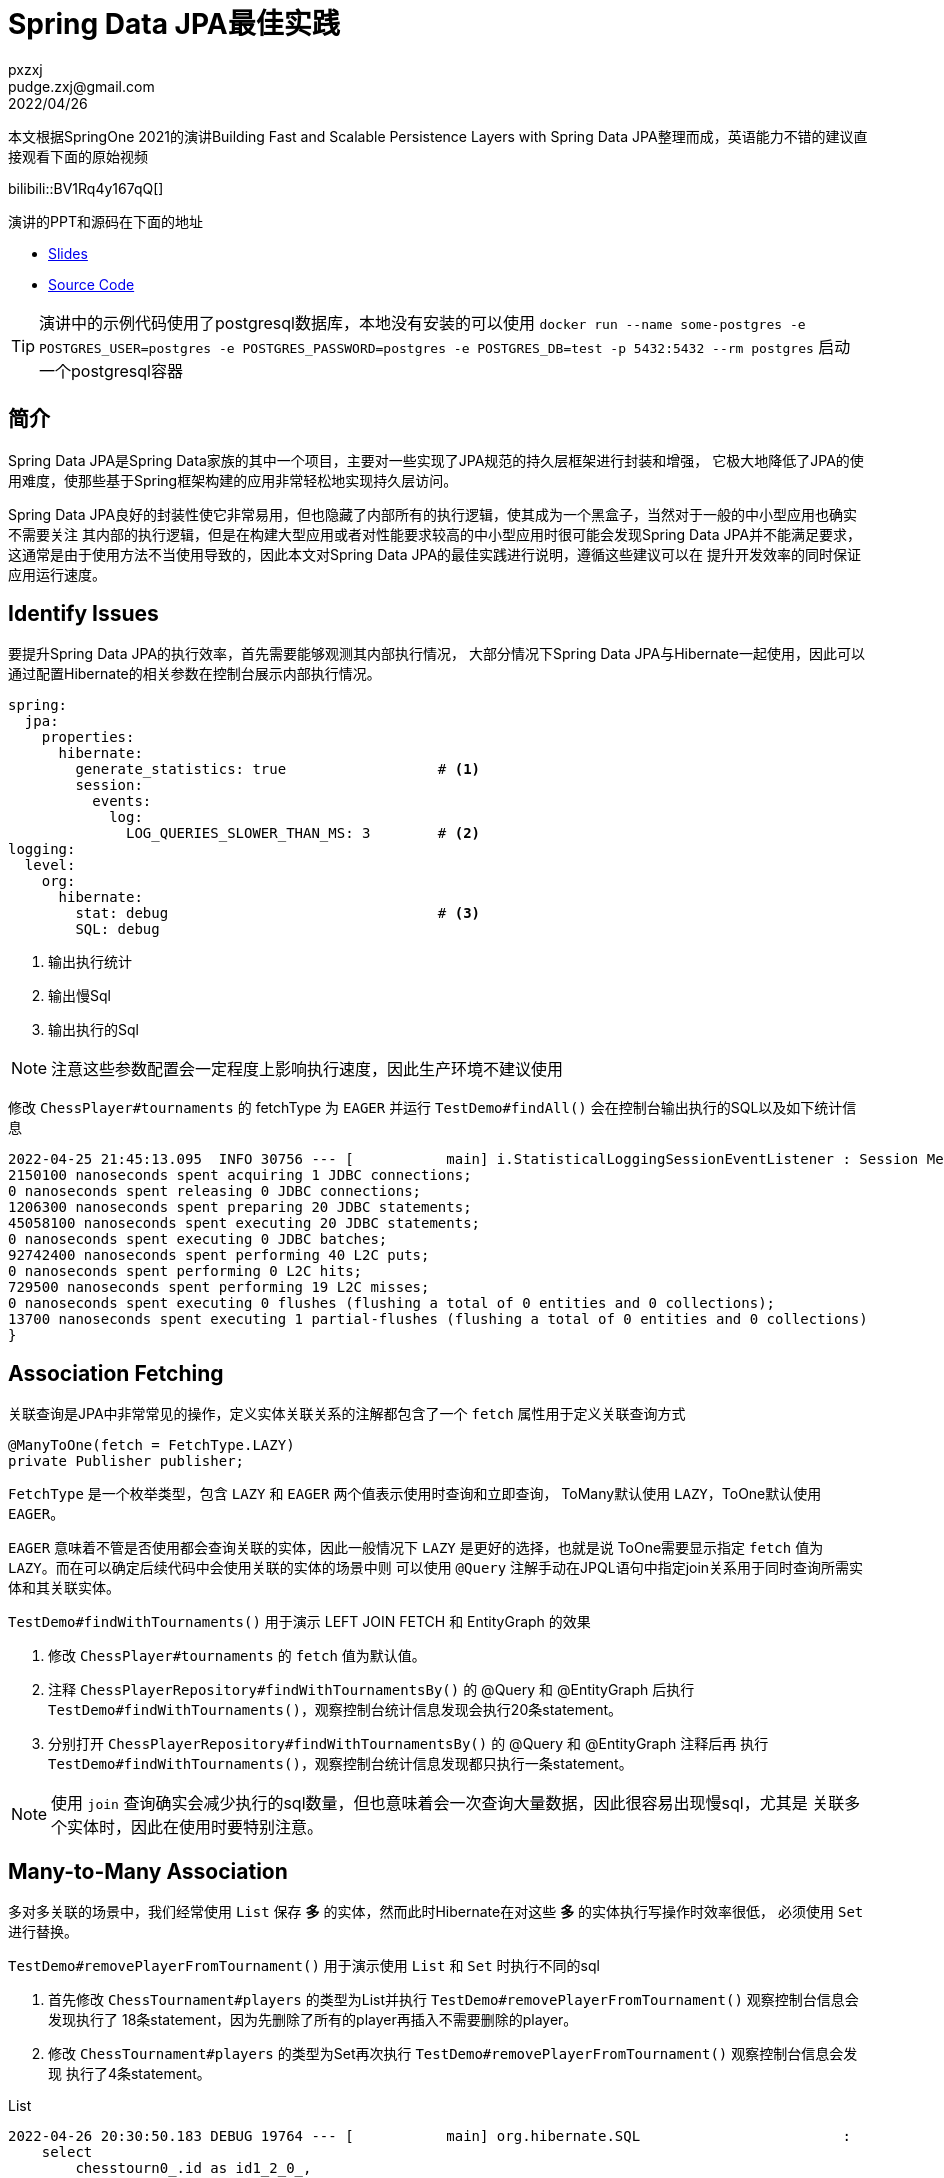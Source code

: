 = Spring Data JPA最佳实践
pxzxj; pudge.zxj@gmail.com; 2022/04/26

本文根据SpringOne 2021的演讲Building Fast and Scalable Persistence Layers with Spring Data JPA整理而成，英语能力不错的建议直接观看下面的原始视频

bilibili::BV1Rq4y167qQ[]

演讲的PPT和源码在下面的地址

* https://thorben-janssen.com/wp-content/uploads/talks/Fast%20and%20Scalable%20Persistence%20Layers%20with%20Spring%20Data%20JPA.pdf[Slides]
* https://github.com/thjanssen/Talk-ScalablePersistenceLayersSpringDataJPA[Source Code]

TIP: 演讲中的示例代码使用了postgresql数据库，本地没有安装的可以使用
`docker run --name some-postgres -e POSTGRES_USER=postgres -e POSTGRES_PASSWORD=postgres -e POSTGRES_DB=test -p 5432:5432 --rm postgres` 启动一个postgresql容器

== 简介

Spring Data JPA是Spring Data家族的其中一个项目，主要对一些实现了JPA规范的持久层框架进行封装和增强，
它极大地降低了JPA的使用难度，使那些基于Spring框架构建的应用非常轻松地实现持久层访问。

Spring Data JPA良好的封装性使它非常易用，但也隐藏了内部所有的执行逻辑，使其成为一个黑盒子，当然对于一般的中小型应用也确实不需要关注
其内部的执行逻辑，但是在构建大型应用或者对性能要求较高的中小型应用时很可能会发现Spring Data JPA并不能满足要求，
这通常是由于使用方法不当使用导致的，因此本文对Spring Data JPA的最佳实践进行说明，遵循这些建议可以在
提升开发效率的同时保证应用运行速度。

== Identify Issues

要提升Spring Data JPA的执行效率，首先需要能够观测其内部执行情况，
大部分情况下Spring Data JPA与Hibernate一起使用，因此可以通过配置Hibernate的相关参数在控制台展示内部执行情况。

[source,yaml,subs="verbatim",configblocks]
----
spring:
  jpa:
    properties:
      hibernate:
        generate_statistics: true                  # <1>
        session:
          events:
            log:
              LOG_QUERIES_SLOWER_THAN_MS: 3        # <2>
logging:
  level:
    org:
      hibernate:
        stat: debug                                # <3>
        SQL: debug
----
<1> 输出执行统计
<2> 输出慢Sql
<3> 输出执行的Sql

NOTE: 注意这些参数配置会一定程度上影响执行速度，因此生产环境不建议使用

修改 `ChessPlayer#tournaments` 的 fetchType 为 `EAGER` 并运行 `TestDemo#findAll()` 会在控制台输出执行的SQL以及如下统计信息

----
2022-04-25 21:45:13.095  INFO 30756 --- [           main] i.StatisticalLoggingSessionEventListener : Session Metrics {
2150100 nanoseconds spent acquiring 1 JDBC connections;
0 nanoseconds spent releasing 0 JDBC connections;
1206300 nanoseconds spent preparing 20 JDBC statements;
45058100 nanoseconds spent executing 20 JDBC statements;
0 nanoseconds spent executing 0 JDBC batches;
92742400 nanoseconds spent performing 40 L2C puts;
0 nanoseconds spent performing 0 L2C hits;
729500 nanoseconds spent performing 19 L2C misses;
0 nanoseconds spent executing 0 flushes (flushing a total of 0 entities and 0 collections);
13700 nanoseconds spent executing 1 partial-flushes (flushing a total of 0 entities and 0 collections)
}
----

== Association Fetching
关联查询是JPA中非常常见的操作，定义实体关联关系的注解都包含了一个 `fetch` 属性用于定义关联查询方式

[source,java,subs="verbatim"]
----
@ManyToOne(fetch = FetchType.LAZY)
private Publisher publisher;
----

`FetchType` 是一个枚举类型，包含 `LAZY` 和 `EAGER` 两个值表示使用时查询和立即查询，
ToMany默认使用 `LAZY`，ToOne默认使用 `EAGER`。

`EAGER` 意味着不管是否使用都会查询关联的实体，因此一般情况下 `LAZY` 是更好的选择，也就是说
ToOne需要显示指定 `fetch` 值为 `LAZY`。而在可以确定后续代码中会使用关联的实体的场景中则
可以使用 `@Query` 注解手动在JPQL语句中指定join关系用于同时查询所需实体和其关联实体。

`TestDemo#findWithTournaments()` 用于演示 LEFT JOIN FETCH 和 EntityGraph 的效果

1. 修改 `ChessPlayer#tournaments` 的 `fetch` 值为默认值。
2. 注释 `ChessPlayerRepository#findWithTournamentsBy()` 的 @Query 和 @EntityGraph 后执行
`TestDemo#findWithTournaments()`，观察控制台统计信息发现会执行20条statement。
3. 分别打开 `ChessPlayerRepository#findWithTournamentsBy()` 的 @Query 和 @EntityGraph 注释后再
执行 `TestDemo#findWithTournaments()`，观察控制台统计信息发现都只执行一条statement。

NOTE: 使用 `join` 查询确实会减少执行的sql数量，但也意味着会一次查询大量数据，因此很容易出现慢sql，尤其是
关联多个实体时，因此在使用时要特别注意。

== Many-to-Many Association

多对多关联的场景中，我们经常使用 `List` 保存 *多* 的实体，然而此时Hibernate在对这些 *多* 的实体执行写操作时效率很低，
必须使用 `Set` 进行替换。

`TestDemo#removePlayerFromTournament()` 用于演示使用 `List` 和 `Set` 时执行不同的sql

1. 首先修改 `ChessTournament#players` 的类型为List并执行 `TestDemo#removePlayerFromTournament()` 观察控制台信息会发现执行了
18条statement，因为先删除了所有的player再插入不需要删除的player。
2. 修改 `ChessTournament#players` 的类型为Set再次执行 `TestDemo#removePlayerFromTournament()` 观察控制台信息会发现
执行了4条statement。

.List
----
2022-04-26 20:30:50.183 DEBUG 19764 --- [           main] org.hibernate.SQL                        :
    select
        chesstourn0_.id as id1_2_0_,
        chesstourn0_.end_date as end_date2_2_0_,
        chesstourn0_.name as name3_2_0_,
        chesstourn0_.start_date as start_da4_2_0_,
        chesstourn0_.version as version5_2_0_
    from
        chess_tournament chesstourn0_
    where
        chesstourn0_.id=?
2022-04-26 20:30:50.214  INFO 19764 --- [           main] org.hibernate.SQL_SLOW                   : SlowQuery: 6 milliseconds. SQL: 'HikariProxyPreparedStatement@472019958 wrapping select chesstourn0_.id as id1_2_0_, chesstourn0_.end_date as end_date2_2_0_, chesstourn0_.name as name3_2_0_, chesstourn0_.start_date as start_da4_2_0_, chesstourn0_.version as version5_2_0_ from chess_tournament chesstourn0_ where chesstourn0_.id=2'
2022-04-26 20:30:50.386 DEBUG 19764 --- [           main] org.hibernate.SQL                        :
    select
        players0_.tournaments_id as tourname1_4_0_,
        players0_.players_id as players_2_4_0_,
        chessplaye1_.id as id1_1_1_,
        chessplaye1_.birth_date as birth_da2_1_1_,
        chessplaye1_.first_name as first_na3_1_1_,
        chessplaye1_.last_name as last_nam4_1_1_,
        chessplaye1_.version as version5_1_1_
    from
        chess_tournament_players players0_
    inner join
        chess_player chessplaye1_
            on players0_.players_id=chessplaye1_.id
    where
        players0_.tournaments_id=?
2022-04-26 20:30:50.406  INFO 19764 --- [           main] org.hibernate.SQL_SLOW                   : SlowQuery: 4 milliseconds. SQL: 'HikariProxyPreparedStatement@1453157901 wrapping select players0_.tournaments_id as tourname1_4_0_, players0_.players_id as players_2_4_0_, chessplaye1_.id as id1_1_1_, chessplaye1_.birth_date as birth_da2_1_1_, chessplaye1_.first_name as first_na3_1_1_, chessplaye1_.last_name as last_nam4_1_1_, chessplaye1_.version as version5_1_1_ from chess_tournament_players players0_ inner join chess_player chessplaye1_ on players0_.players_id=chessplaye1_.id where players0_.tournaments_id=2'
2022-04-26 20:30:50.558 DEBUG 19764 --- [           main] org.hibernate.SQL                        :
    update
        chess_tournament
    set
        end_date=?,
        name=?,
        start_date=?,
        version=?
    where
        id=?
        and version=?
2022-04-26 20:30:50.583  INFO 19764 --- [           main] org.hibernate.SQL_SLOW                   : SlowQuery: 5 milliseconds. SQL: 'HikariProxyPreparedStatement@177522915 wrapping update chess_tournament set end_date='2021-05-25 +08', name='Local Championship', start_date='2021-05-22 +08', version=1 where id=2 and version=0'
2022-04-26 20:30:50.590 DEBUG 19764 --- [           main] org.hibernate.SQL                        :
    delete
    from
        chess_tournament_players
    where
        tournaments_id=?
2022-04-26 20:30:50.594 DEBUG 19764 --- [           main] org.hibernate.SQL                        :
    insert
    into
        chess_tournament_players
        (tournaments_id, players_id)
    values
        (?, ?)
...
2022-04-26 20:30:50.646 DEBUG 19764 --- [           main] org.hibernate.SQL                        :
    insert
    into
        chess_tournament_players
        (tournaments_id, players_id)
    values
        (?, ?)
2022-04-26 20:30:50.650  INFO 19764 --- [           main] org.hibernate.SQL_SLOW                   : SlowQuery: 4 milliseconds. SQL: 'HikariProxyPreparedStatement@306941929 wrapping insert into chess_tournament_players (tournaments_id, players_id) values (2, 33)'
2022-04-26 20:30:50.669  INFO 19764 --- [           main] i.StatisticalLoggingSessionEventListener : Session Metrics {
    3880100 nanoseconds spent acquiring 1 JDBC connections;
    0 nanoseconds spent releasing 0 JDBC connections;
    2100900 nanoseconds spent preparing 18 JDBC statements;
    58723500 nanoseconds spent executing 18 JDBC statements;
    0 nanoseconds spent executing 0 JDBC batches;
    144689100 nanoseconds spent performing 18 L2C puts;
    0 nanoseconds spent performing 0 L2C hits;
    6642700 nanoseconds spent performing 1 L2C misses;
    149136500 nanoseconds spent executing 1 flushes (flushing a total of 16 entities and 47 collections);
    0 nanoseconds spent executing 0 partial-flushes (flushing a total of 0 entities and 0 collections)
}

----

.Set
----
2022-04-26 20:33:32.488 DEBUG 32020 --- [           main] org.hibernate.SQL                        :
    select
        chesstourn0_.id as id1_2_0_,
        chesstourn0_.end_date as end_date2_2_0_,
        chesstourn0_.name as name3_2_0_,
        chesstourn0_.start_date as start_da4_2_0_,
        chesstourn0_.version as version5_2_0_
    from
        chess_tournament chesstourn0_
    where
        chesstourn0_.id=?
2022-04-26 20:33:32.503  INFO 32020 --- [           main] org.hibernate.SQL_SLOW                   : SlowQuery: 5 milliseconds. SQL: 'HikariProxyPreparedStatement@622702995 wrapping select chesstourn0_.id as id1_2_0_, chesstourn0_.end_date as end_date2_2_0_, chesstourn0_.name as name3_2_0_, chesstourn0_.start_date as start_da4_2_0_, chesstourn0_.version as version5_2_0_ from chess_tournament chesstourn0_ where chesstourn0_.id=2'
2022-04-26 20:33:32.611 DEBUG 32020 --- [           main] org.hibernate.SQL                        :
    select
        players0_.tournaments_id as tourname1_4_0_,
        players0_.players_id as players_2_4_0_,
        chessplaye1_.id as id1_1_1_,
        chessplaye1_.birth_date as birth_da2_1_1_,
        chessplaye1_.first_name as first_na3_1_1_,
        chessplaye1_.last_name as last_nam4_1_1_,
        chessplaye1_.version as version5_1_1_
    from
        chess_tournament_players players0_
    inner join
        chess_player chessplaye1_
            on players0_.players_id=chessplaye1_.id
    where
        players0_.tournaments_id=?
2022-04-26 20:33:32.789 DEBUG 32020 --- [           main] org.hibernate.SQL                        :
    update
        chess_tournament
    set
        end_date=?,
        name=?,
        start_date=?,
        version=?
    where
        id=?
        and version=?
2022-04-26 20:33:32.809  INFO 32020 --- [           main] org.hibernate.SQL_SLOW                   : SlowQuery: 6 milliseconds. SQL: 'HikariProxyPreparedStatement@1761528165 wrapping update chess_tournament set end_date='2021-05-25 +08', name='Local Championship', start_date='2021-05-22 +08', version=1 where id=2 and version=0'
2022-04-26 20:33:32.818 DEBUG 32020 --- [           main] org.hibernate.SQL                        :
    delete
    from
        chess_tournament_players
    where
        tournaments_id=?
        and players_id=?
2022-04-26 20:33:32.836  INFO 32020 --- [           main] i.StatisticalLoggingSessionEventListener : Session Metrics {
    2230700 nanoseconds spent acquiring 1 JDBC connections;
    0 nanoseconds spent releasing 0 JDBC connections;
    1028500 nanoseconds spent preparing 4 JDBC statements;
    17931500 nanoseconds spent executing 4 JDBC statements;
    0 nanoseconds spent executing 0 JDBC batches;
    113258000 nanoseconds spent performing 18 L2C puts;
    0 nanoseconds spent performing 0 L2C hits;
    11600200 nanoseconds spent performing 1 L2C misses;
    116423200 nanoseconds spent executing 1 flushes (flushing a total of 16 entities and 47 collections);
    0 nanoseconds spent executing 0 partial-flushes (flushing a total of 0 entities and 0 collections)
}
----

== Projection
Spring Data JPA提供的默认查询虽然便于使用，但每次都会查询所有字段，很多时候这是不必要的，
比如在使用联合索引的情况下，只查询索引包含的字段可以提升查询效率。
为此Spring Data JPA提供了Projection实现只查询部分字段。

=== 基于实体类的Projection
`TestDemo#getPlayerNamesDto()` 用于演示基于实体类的Projection，从控制台的输出可以看到生成的SQL只查询了实体的两个属性

[source,java,subs="verbatim"]
----
public class PlayerName {

    private String firstName;
    private String lastName;

    //getter, setter
}
----

----
2022-04-26 21:11:25.688 DEBUG 26960 --- [           main] org.hibernate.SQL                        :
    select
        chessplaye0_.first_name as col_0_0_,
        chessplaye0_.last_name as col_1_0_
    from
        chess_player chessplaye0_
    where
        chessplaye0_.first_name=?
----

=== 基于接口的Projection

`TestDemo#getPlayerNames()` 用于演示基于接口的Projection，从控制台的输出可以看到生成的sql只查询了接口的get方法对于的字段

[source,java,subs="verbatim"]
----
public interface PlayerNameIntf {

    String getFirstName();
    String getLastName();
}
----

----
2022-04-26 21:17:52.261 DEBUG 31952 --- [           main] org.hibernate.SQL                        :
    select
        chessplaye0_.first_name as col_0_0_,
        chessplaye0_.last_name as col_1_0_
    from
        chess_player chessplaye0_
    where
        chessplaye0_.first_name=?
----

一般情况下优先选择使用基于接口的Projection，除了声明更简单外还支撑Native Query，`TestDemo#getPlayerNamesDtoNative()`
和 `TestDemo#getPlayerNamesDtoNative()` 分别使用实体类和接口接收Native Query的查询结果，
但使用实体类时会抛出 `ConverterNotFoundException`，而使用接口则能正常查询。

=== Nested associations

Projection还支持接口中定义关联的实体，`TestDemo#getTournamentWithPlayers()` 用于演示此场景

[source,java,subs="verbatim"]
----
public interface TournamentIntf {

    String getName();
    List<PlayerNameIntf> getPlayers();
}

public interface PlayerNameIntf {

    String getFirstName();
    String getLastName();
}
----

----
2022-04-26 22:21:20.112 DEBUG 9948 --- [           main] org.hibernate.SQL                        :
    select
        chesstourn0_.id as id1_2_,
        chesstourn0_.end_date as end_date2_2_,
        chesstourn0_.name as name3_2_,
        chesstourn0_.start_date as start_da4_2_,
        chesstourn0_.version as version5_2_
    from
        chess_tournament chesstourn0_
    where
        chesstourn0_.name=?
2022-04-26 22:21:20.138  INFO 9948 --- [           main] org.hibernate.SQL_SLOW                   : SlowQuery: 13 milliseconds. SQL: 'HikariProxyPreparedStatement@1965388767 wrapping select chesstourn0_.id as id1_2_, chesstourn0_.end_date as end_date2_2_, chesstourn0_.name as name3_2_, chesstourn0_.start_date as start_da4_2_, chesstourn0_.version as version5_2_ from chess_tournament chesstourn0_ where chesstourn0_.name='Tata Steel Chess Tournament 2021''
2022-04-26 22:21:20.222 DEBUG 9948 --- [           main] o.h.stat.internal.StatisticsImpl         : HHH000117: HQL: select generatedAlias0 from ChessTournament as generatedAlias0 where generatedAlias0.name=:param0, time: 122ms, rows: 1
2022-04-26 22:21:20.238  INFO 9948 --- [           main] c.thorben.janssen.spring.data.TestDemo   : ======== Test Output ===========
2022-04-26 22:21:20.253 DEBUG 9948 --- [           main] org.hibernate.SQL                        :
    select
        players0_.tournaments_id as tourname1_4_0_,
        players0_.players_id as players_2_4_0_,
        chessplaye1_.id as id1_1_1_,
        chessplaye1_.birth_date as birth_da2_1_1_,
        chessplaye1_.first_name as first_na3_1_1_,
        chessplaye1_.last_name as last_nam4_1_1_,
        chessplaye1_.version as version5_1_1_
    from
        chess_tournament_players players0_
    inner join
        chess_player chessplaye1_
            on players0_.players_id=chessplaye1_.id
    where
        players0_.tournaments_id=?
----

尽管查询能够正常执行，但从控制台的输出可以看出查询了所有字段，而不只是Projection中声明的字段，这样的结果
完全失去了Projection的优势，反而还多定义了接口，因此绝对不要使用Nested associations。

=== SPEL

Projection的接口支持使用SPEL表达式，`TestDemo#getPlayerFullNames()` 演示了这一场景，与
Nested associations一样，最终会查询所有字段，因此这种方式也不要使用。

[source,java,subs="verbatim"]
----
public interface PlayerFullNameIntf {

    @Value("#{target.lastName +', ' + target.firstName}")
    String getFullName();
}
----

通过在Projection接口中定义默认方法既可以保留Projection的好处，又能对查询的字段计算后返回，
`TestDemo#getBetterPlayerFullNames()` 演示了这一用法

[source,java,subs="verbatim"]
----
public interface BetterPlayerFullNameIntf {

    String getFirstName();
    String getLastName();

    default String getFullName() {return getLastName()+", "+getFirstName();}
}
----

从控制台的输出也可以看出只查询了get方法对应的字段

----
2022-04-26 22:29:44.729 DEBUG 25592 --- [           main] org.hibernate.SQL                        :
    select
        chessplaye0_.first_name as col_0_0_,
        chessplaye0_.last_name as col_1_0_
    from
        chess_player chessplaye0_
    where
        chessplaye0_.first_name=?
----




